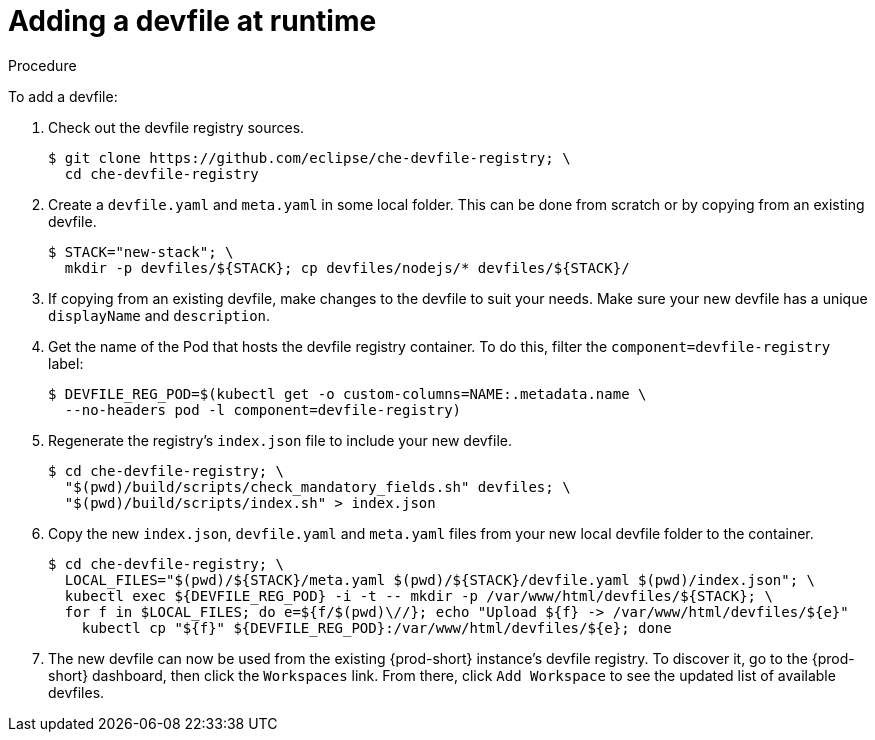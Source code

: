 [id="adding-a-devfile-at-runtime_{context}"]
= Adding a devfile at runtime

.Procedure

To add a devfile:

. Check out the devfile registry sources.
+
----
$ git clone https://github.com/eclipse/che-devfile-registry; \
  cd che-devfile-registry
----

. Create a `devfile.yaml` and `meta.yaml` in some local folder. This can be done from scratch or by copying from an existing devfile.
+
----
$ STACK="new-stack"; \
  mkdir -p devfiles/${STACK}; cp devfiles/nodejs/* devfiles/${STACK}/
----

. If copying from an existing devfile, make changes to the devfile to suit your needs. Make sure your new devfile has a unique `displayName` and `description`.

. Get the name of the Pod that hosts the devfile registry container. To do this, filter the `component=devfile-registry` label:
+
----
$ DEVFILE_REG_POD=$(kubectl get -o custom-columns=NAME:.metadata.name \
  --no-headers pod -l component=devfile-registry)
----

. Regenerate the registry's `index.json` file to include your new devfile.
+
----
$ cd che-devfile-registry; \
  "$(pwd)/build/scripts/check_mandatory_fields.sh" devfiles; \
  "$(pwd)/build/scripts/index.sh" > index.json
----

. Copy the new `index.json`, `devfile.yaml` and `meta.yaml` files from your new local devfile folder to the container.
+
----
$ cd che-devfile-registry; \
  LOCAL_FILES="$(pwd)/${STACK}/meta.yaml $(pwd)/${STACK}/devfile.yaml $(pwd)/index.json"; \
  kubectl exec ${DEVFILE_REG_POD} -i -t -- mkdir -p /var/www/html/devfiles/${STACK}; \
  for f in $LOCAL_FILES; do e=${f/$(pwd)\//}; echo "Upload ${f} -> /var/www/html/devfiles/${e}"
    kubectl cp "${f}" ${DEVFILE_REG_POD}:/var/www/html/devfiles/${e}; done
----

. The new devfile can now be used from the existing {prod-short} instance's devfile registry. To discover it, go to the {prod-short} dashboard, then click the `Workspaces` link. From there, click `Add Workspace` to see the updated list of available devfiles.
